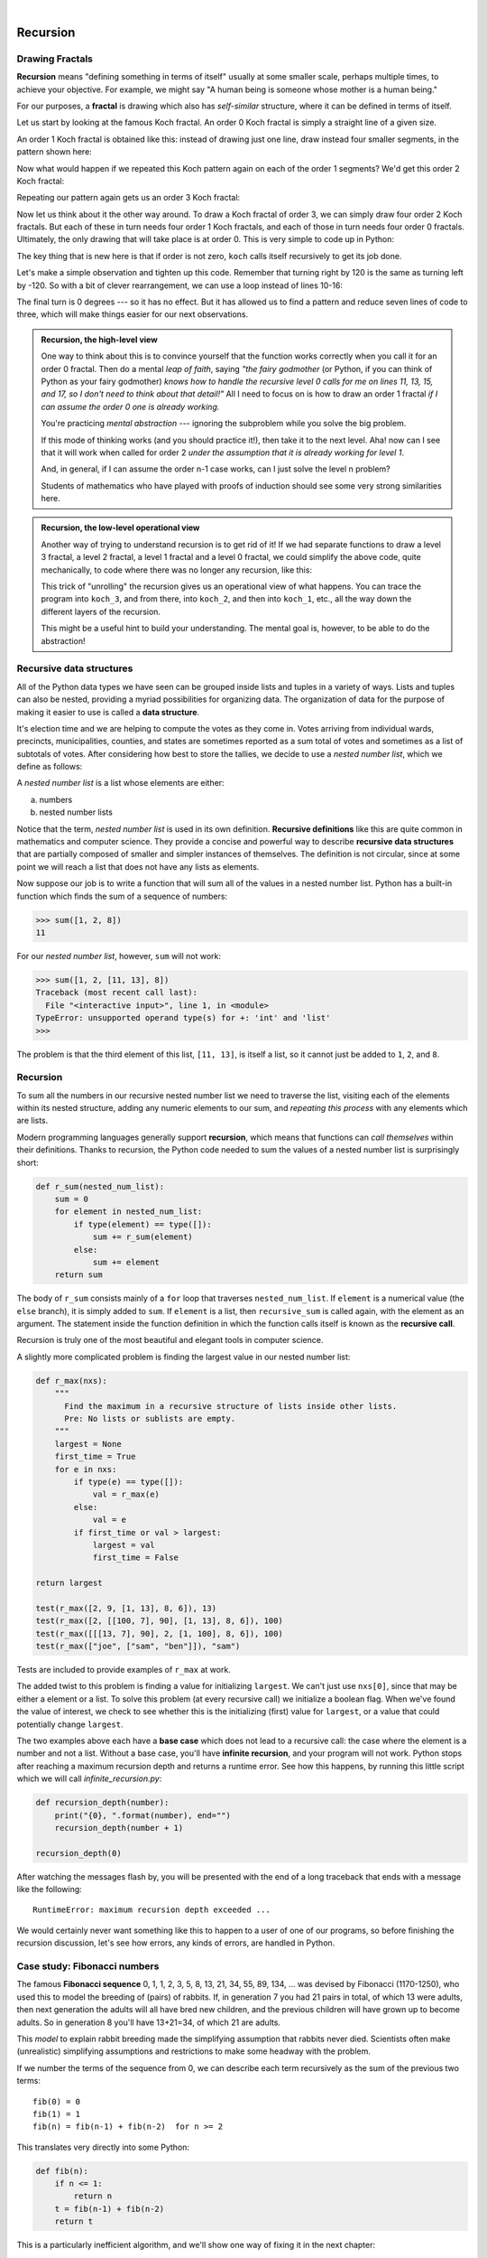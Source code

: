 ..  Copyright (C)  Peter Wentworth, Jeffrey Elkner, Allen B. Downey and Chris Meyers.
    Permission is granted to copy, distribute and/or modify this document
    under the terms of the GNU Free Documentation License, Version 1.3
    or any later version published by the Free Software Foundation;
    with Invariant Sections being Foreword, Preface, and Contributor List, no
    Front-Cover Texts, and no Back-Cover Texts.  A copy of the license is
    included in the section entitled "GNU Free Documentation License".
 
|      
    
Recursion
========= 

   
Drawing Fractals
----------------

**Recursion** means "defining something in terms of itself" usually at some 
smaller scale, perhaps multiple times, to achieve your objective.  
For example, we might say "A human being is someone whose mother is a human being."   

For our purposes, a **fractal** is drawing which also has *self-similar* structure,
where it can be defined in terms of itself.

Let us start by looking at the famous Koch fractal.  An order 0 Koch fractal is simply
a straight line of a given size.

.. image:: illustrations/koch_0.png

An order 1 Koch fractal is obtained like this: instead of drawing just one line,
draw instead four smaller segments, in the pattern shown here:

.. image:: illustrations/koch_1.png

Now what would happen if we repeated this Koch pattern again on each of the order 1 segments?  
We'd get this order 2 Koch fractal:

.. image:: illustrations/koch_2.png

Repeating our pattern again gets us an order 3 Koch fractal:

.. image:: illustrations/koch_3.png

Now let us think about it the other way around.  To draw a Koch fractal
of order 3, we can simply draw four order 2 Koch fractals.  But each of these
in turn needs four order 1 Koch fractals, and each of those in turn needs four
order 0 fractals.  Ultimately, the only drawing that will take place is 
at order 0. This is very simple to code up in Python:

.. sourcecode:: python
   :linenos: 
   
    def koch(t, order, size):
        """
           Make turtle t draw a Koch fractal of 'order' and 'size'.
           Leave the turtle facing the same direction.
        """

        if order == 0:                  # The base case is just a straight line
            t.forward(size)
        else:
            koch(t, order-1, size/3)   # go 1/3 of the way
            t.left(60)
            koch(t, order-1, size/3)
            t.right(120)
            koch(t, order-1, size/3)
            t.left(60)
            koch(t, order-1, size/3) 
            
The key thing that is new here is that if order is not zero,
``koch`` calls itself recursively to get its job done.

Let's make a simple observation and tighten up this code.  Remember that
turning right by 120 is the same as turning left by -120.  So with a 
bit of clever rearrangement, we can use a loop instead of lines 10-16:

.. sourcecode:: python
   :linenos:

    def koch(t, order, size):
        if order == 0:                  
            t.forward(size)
        else:
            for angle in [60, -120, 60, 0]:
               koch(t, order-1, size/3)   
               t.left(angle)
               
The final turn is 0 degrees --- so it has no effect.  But it has allowed us to
find a pattern and reduce seven lines of code to three, which will make  
things easier for our next observations.

.. admonition:: Recursion, the high-level view

    One way to think about this is to convince yourself that the function
    works correctly when you call it for an order 0 fractal.  Then do
    a mental *leap of faith*, saying *"the fairy godmother* (or Python, if
    you can think of Python as your fairy godmother) *knows how to 
    handle the recursive level 0 calls for me on lines 11, 13, 15, and 17, so
    I don't need to think about that detail!"*  All I need to focus on
    is how to draw an order 1 fractal *if I can assume the order 0 one is
    already working.*
    
    You're practicing *mental abstraction* --- ignoring the subproblem 
    while you solve the big problem.

    If this mode of thinking works (and you should practice it!), then take
    it to the next level.  Aha! now can I see that it will work when called
    for order 2 *under the assumption that it is already working for level 1*.  

    And, in general, if I can assume the order n-1 case works, can I just 
    solve the level n problem?

    Students of mathematics who have played with proofs of induction should
    see some very strong similarities here.  

.. admonition:: Recursion, the low-level operational view

    Another way of trying to understand recursion is to get rid of it! If we
    had separate functions to draw a level 3 fractal, a level 2 fractal, a level 1
    fractal and a level 0 fractal, we could simplify the above code, quite mechanically,
    to code where there was no longer any recursion, like this:
    
    .. sourcecode:: python
        :linenos:
        
        def koch_0(t, size):
            t.forward(size)

        def koch_1(t, size):
            for angle in [60, -120, 60, 0]:
               koch_0(t,  size/3)
               t.left(angle)

        def koch_2(t, size):
            for angle in [60, -120, 60, 0]:
               koch_1(t,  size/3)
               t.left(angle)

        def koch_3(t, size):
            for angle in [60, -120, 60, 0]:
               koch_2(t,  size/3)
               t.left(angle)
    
    This trick of "unrolling" the recursion gives us an operational view
    of what happens.  You can trace the program into ``koch_3``, and from
    there, into ``koch_2``, and then into ``koch_1``, etc., all the way down
    the different layers of the recursion.  
    
    This might be a useful hint to build your understanding.  The mental goal
    is, however, to be able to do the abstraction!

.. index::
    single: data structure
    single: data structure; recursive
    single: recursive definition
    single: definition; recursive
    single: recursive data structure
       
Recursive data structures
-------------------------

All of the Python data types we have seen can be grouped inside lists and
tuples in a variety of ways. Lists and tuples can also be nested, providing a
myriad possibilities for organizing data. The organization of data for the
purpose of making it easier to use is called a **data structure**.

It's election time and we are helping to compute the votes as they come in.
Votes arriving from individual wards, precincts, municipalities, counties, and
states are sometimes reported as a sum total of votes and sometimes as a list
of subtotals of votes. After considering how best to store the tallies, we
decide to use a *nested number list*, which we define as follows:

A *nested number list* is a list whose elements are either:

a. numbers
b. nested number lists

Notice that the term, *nested number list* is used in its own definition.
**Recursive definitions** like this are quite common in mathematics and
computer science. They provide a concise and powerful way to describe
**recursive data structures** that are partially composed of smaller and
simpler instances of themselves. The definition is not circular, since at some
point we will reach a list that does not have any lists as elements.

Now suppose our job is to write a function that will sum all of the values in a
nested number list. Python has a built-in function which finds the sum of a
sequence of numbers:

.. sourcecode:: python
    
    >>> sum([1, 2, 8])
    11

For our *nested number list*, however, ``sum`` will not work:

.. sourcecode:: python
    
    >>> sum([1, 2, [11, 13], 8])
    Traceback (most recent call last):
      File "<interactive input>", line 1, in <module>
    TypeError: unsupported operand type(s) for +: 'int' and 'list'
    >>> 

The problem is that the third element of this list, ``[11, 13]``, is itself a
list, so it cannot just be added to ``1``, ``2``, and ``8``.

.. index:: recursion, recursive call, base case, infinite recursion, recursion; infinite

Recursion
---------

To sum all the numbers in our recursive nested number list we need to traverse
the list, visiting each of the elements within its nested structure, adding any
numeric elements to our sum, and *repeating this process* with any elements
which are lists.

Modern programming languages generally support **recursion**, which means that
functions can *call themselves* within their definitions.  Thanks to recursion,
the Python code needed to sum the values of a nested number list is
surprisingly short:

.. sourcecode:: python
    
    def r_sum(nested_num_list):
        sum = 0
        for element in nested_num_list:
            if type(element) == type([]):
                sum += r_sum(element)
            else:
                sum += element
        return sum

The body of ``r_sum`` consists mainly of a ``for`` loop that traverses
``nested_num_list``. If ``element`` is a numerical value (the ``else`` branch),
it is simply added to ``sum``. If ``element`` is a list, then ``recursive_sum``
is called again, with the element as an argument.  The statement inside the
function definition in which the function calls itself is known as the
**recursive call**.

Recursion is truly one of the most beautiful and elegant tools in computer
science.

A slightly more complicated problem is finding the largest value in our nested
number list:

.. sourcecode:: python
    
    def r_max(nxs):
        """ 
          Find the maximum in a recursive structure of lists inside other lists.
          Pre: No lists or sublists are empty. 
        """
        largest = None 
        first_time = True
        for e in nxs:
            if type(e) == type([]):
                val = r_max(e)
            else:
                val = e
            if first_time or val > largest:
                largest = val
                first_time = False

    return largest
        
    test(r_max([2, 9, [1, 13], 8, 6]), 13)
    test(r_max([2, [[100, 7], 90], [1, 13], 8, 6]), 100)
    test(r_max([[[13, 7], 90], 2, [1, 100], 8, 6]), 100)
    test(r_max(["joe", ["sam", "ben"]]), "sam")

Tests are included to provide examples of ``r_max`` at work. 

The added twist to this problem is finding a value for initializing
``largest``. We can't just use ``nxs[0]``, since that may be either
a element or a list. To solve this problem (at every recursive call)
we initialize a boolean flag.  When we've found the value of interest,
we check to see whether this is the initializing (first) value for
``largest``, or a value that could potentially change ``largest``.

The two examples above each have a **base case** which does not lead to a
recursive call: the case where the element is a number and not a list. Without
a base case, you'll have **infinite recursion**, and your program will not work.
Python stops after reaching a maximum recursion depth and returns a runtime
error.   See how this happens, by running this little script which we will call `infinite_recursion.py`: 

.. sourcecode:: python
    
    def recursion_depth(number):
        print("{0}, ".format(number), end="")
        recursion_depth(number + 1)
    
    recursion_depth(0)

After watching the messages flash by, you will be presented with the end of a
long traceback that ends with a message like the following::

    RuntimeError: maximum recursion depth exceeded ...

We would certainly never want something like this to happen to a user of one of
our programs, so before finishing the recursion discussion, let's see how
errors, any kinds of errors, are handled in Python.

.. index:: fibonacci numbers

Case study: Fibonacci numbers  
----------------------------- 

The famous **Fibonacci sequence** 0, 1, 1, 2, 3, 5, 8, 13, 21, 34, 55, 89, 134, ... was devised by 
Fibonacci (1170-1250), who used this to model the breeding of (pairs) of rabbits.   
If, in generation 7 you had 21 pairs in total, of which 13 were adults, 
then next generation the adults will all have bred new children, 
and the previous children will have grown up to become adults.  
So in generation 8 you'll have 13+21=34, of which 21 are adults.

This *model* to explain rabbit breeding made the simplifying assumption that rabbits never died. 
Scientists often make (unrealistic) simplifying assumptions and restrictions 
to make some headway with the problem.

If we number the terms of the sequence from 0, we can describe each term recursively
as the sum of the previous two terms::
 
    fib(0) = 0
    fib(1) = 1
    fib(n) = fib(n-1) + fib(n-2)  for n >= 2

This translates very directly into some Python: 

.. sourcecode:: python

    def fib(n):
        if n <= 1:
            return n
        t = fib(n-1) + fib(n-2)
        return t

This is a particularly inefficient algorithm, and we'll show one way of fixing it in the next chapter::

    import time
    t0 = time.time()
    n = 35
    result = fib(n)
    t1 = time.time()
    
    print('fib({0}) = {1}, ({2:.2f} secs)'.format(n, result, t1-t0))
    
    
We get the correct result, but an exploding amount of work! ::

     fib(35) = 9227465, (10.54 secs)
    

Example with recursive directories and files
--------------------------------------------

The following program lists the contents of a directory and all its subdirectories.

.. sourcecode:: python
    
    import os

    def get_dirlist(path):
        """ 
          Return a sorted list of all entries in path.
          This returns just the names, not the full path to the names.
        """
        dirlist = os.listdir(path)
        dirlist.sort()
        return dirlist

    def print_files(path, prefix = ""):
        """ Print recursive listing of contents of path """
        if prefix == "":  # detect outermost call, print a heading
            print('Folder listing for', path)
            prefix = "| "

        dirlist = get_dirlist(path)
        for f in dirlist:
            print(prefix+f)                 # print the line 
            fullE = os.path.join(path, f)   # turn the name into a full path
            if os.path.isdir(fullE):        # if it is a directory, recurse. 
                print_files(fullE, prefix + "| ")

Calling the function ``print_files`` with some folder name will produce output similar to this::       
 
    Folder listing for c:\python31\Lib\site-packages\pygame\examples
    | __init__.py
    | aacircle.py
    | aliens.py
    | arraydemo.py
    | blend_fill.py
    | blit_blends.py
    | camera.py
    | chimp.py
    | cursors.py
    | data
    | | alien1.png
    | | alien2.png
    | | alien3.png
    ...    


Glossary
--------

.. glossary::

    base case
        A branch of the conditional statement in a recursive function that does
        not give rise to further recursive calls.

    infinite recursion
        A function that calls itself recursively without ever reaching any base
        case. Eventually, infinite recursion causes a runtime error.

    recursion
        The process of calling a function that is already executing.

    recursive call
        The statement that calls an already executing function.  Recursion can
        also be indirect --- function `f` can call `g` which calls `h`, 
        and `h` could make a call back to `f`.

    recursive definition
        A definition which defines something in terms of itself. To be useful
        it must include *base cases* which are not recursive. In this way it
        differs from a *circular definition*.  Recursive definitions often
        provide an elegant way to express complex data structures, like a directory
        that can contain other directories, or a menu that can contain other menus.

Exercises
---------
   
#. Modify the Koch fractal program so that it draws a Koch snowflake, like this:

   .. image:: illustrations/koch_snowflake.png
   
   
   .. index:: fractal; Cesaro torn square
   
#. Draw a Cesaro torn square fractal, of the order given by the user.  A torn square 
   consists of four torn lines.   We show four different squares of orders 0,1,2,3.     
   In this example, the angle of the tear is 10 degrees.   
   Varying the angle gives interesting effects --- experiment a bit, 
   or perhaps let the user input the angle of the tear. 

   .. image:: illustrations/cesaro_torn_square.png
   
   .. index:: fractal; Sierpinski triangle
   
#. A Sierpinski triangle of order 0 is an equilateral triangle.  
   An order 1 triangle can be drawn by drawing 3 smaller triangles 
   (shown slightly disconnected here, just to help our understanding).   
   Higher order 2 and 3 triangles are also shown.  
   Adapt the Koch snowflake program to draw Sierpinski triangles of any order 
   input by the user.   
   
   .. image:: illustrations/sierpinski.png
  
#. Adapt the above program to draw its three major sub-triangles in different colours, 
   as shown here in this order 4 case:

   .. image:: illustrations/sierpinski_colour.png
   
   
#. Add each of the following functions to a script called ``seqtools.py``:

   .. sourcecode:: python
    
        def make_empty(seq): pass  
        def insert_at_end(val, seq): pass
        def insert_in_front(val, seq): pass
        def index_of(val, seq, start=0): pass
        def remove_at(index, seq): pass            
        def remove_val(val, seq): pass
        def remove_all(val, seq): pass            
        def count(val, seq): pass     
        def reverse(seq): pass
        def sort_sequence(seq): pass
        
        def testsuite():
            test(make_empty([1, 2, 3, 4]), [])
            test(make_empty(('a', 'b', 'c')), ())
            test(make_empty("No, not me!"), '')
            
            test(insert_at_end(5, [1, 3, 4, 6]), [1, 3, 4, 6, 5])
            test(insert_at_end('x', 'abc'),  'abcx')
            test(insert_at_end(5, (1, 3, 4, 6)), (1, 3, 4, 6, 5))

            test(insert_in_front(5, [1, 3, 4, 6]),   [5, 1, 3, 4, 6])
            test(insert_in_front(5, (1, 3, 4, 6)),   (5, 1, 3, 4, 6))
            test(insert_in_front('x', 'abc'),        'xabc')

            test(index_of(9, [1, 7, 11, 9, 10]), 3)
            test(index_of(5, (1, 2, 4, 5, 6, 10, 5, 5)), 3)
            test(index_of(5, (1, 2, 4, 5, 6, 10, 5, 5), 4), 6)
            test(index_of('y', 'happy birthday'), 4)
            test(ndex_of('banana', ['apple', 'banana', 'cherry', 'date']), 1)
            test(index_of(5, [2, 3, 4]), -1)
            test(index_of('b', ['apple', 'banana', 'cherry', 'date']), -1)
     
            test(remove_at(3, [1, 7, 11, 9, 10]), [1, 7, 11, 10])
            test(remove_at(5, (1, 4, 6, 7, 0, 9, 3, 5)), (1, 4, 6, 7, 0, 3, 5))
            test(remove_at(2, "Yomrktown"), 'Yorktown')
          
            test(remove_val(11, [1, 7, 11, 9, 10]), [1, 7, 9, 10])
            test(remove_val(15, (1, 15, 11, 4, 9)), (1, 11, 4, 9))
            test(remove_val('what', ('who', 'what', 'when', 'where', 'why', 'how')),
                  ('who', 'when', 'where', 'why', 'how'))
             
            test(remove_all(11, [1, 7, 11, 9, 11, 10, 2, 11]),  [1, 7, 9, 10, 2])
            test(remove_all('i', 'Mississippi'), 'Msssspp')
             
            test(count(5, (1, 5, 3, 7, 5, 8, 5)), 3)
            test(count('s', 'Mississippi'), 4)
            test(count((1, 2), [1, 5, (1, 2), 7, (1, 2), 8, 5]), 2)
            
            test(reverse([1, 2, 3, 4, 5]), [5, 4, 3, 2, 1])
            test(reverse(('shoe', 'my', 'buckle', 2, 1)), (1, 2, 'buckle', 'my', 'shoe'))
            test(reverse('Python'), 'nohtyP')         
                
            test(sort_sequence([3, 4, 6, 7, 8, 2]),  [2, 3, 4, 6, 7, 8])
            test(sort_sequence((3, 4, 6, 7, 8, 2)),  (2, 3, 4, 6, 7, 8))
            test(sort_sequence("nothappy"), 'ahnoppty')

   As usual, add your test function and work on each of these one at a time until they pass all the tests.
   
   .. admonition::  But do you really want to do this? 
   
       Disclaimer.  These exercises illustrate nicely that the sequence abstraction is
       general, (because slicing, indexing, and concatenation is so general), so it is possible to 
       write general functions that work over all sequence types.  A nice lesson about generalization!
       
       Another view is that tuples are different from lists and strings precisely 
       because you want to think about them very differently. 
       It usually doesn't make sense to sort the fields of the `julia`
       tuple we saw earlier, or to cut bits out or insert bits into the middle, 
       *even if Python lets you do so!*  
       Tuple fields get their meaning from their position in the tuple.  
       Don't mess with that.
       
       Use lists for "many things of the same type", like an 
       enrollment of many students for a course.
       
       Use tuples for "fields of different types that make up a compound record". 
  
   
#. Write a function, ``recursive_min``, that returns the smallest value in a
   nested number list.  Assume there are no empty lists or sublists:

   .. sourcecode:: python
    
        test(recursive_min([2, 9, [1, 13], 8, 6]), 1)
        test(recursive_min([2, [[100, 1], 90], [10, 13], 8, 6]), 1)
        test(recursive_min([2, [[13, -7], 90], [1, 100], 8, 6]), -7)
        test(recursive_min([[[-13, 7], 90], 2, [1, 100], 8, 6]), -13)
 
#. Write a function ``count`` that returns the number of occurences
   of ``target`` in  a nested list:

   .. sourcecode:: python
    
        test(count(2, []), 0)
        test(count(2, [2, 9, [2, 1, 13, 2], 8, [2, 6]]), 4)
        test(count(7, [[9, [7, 1, 13, 2], 8], [7, 6]]), 2)
        test(count(15, [[9, [7, 1, 13, 2], 8], [2, 6]]), 0)
        test(count(5, [[5, [5, [1, 5], 5], 5], [5, 6]]), 6)
        test(count('a', [['this', ['a', ['thing', 'a'], 'a'], 'is'], ['a', 'easy']]), 5)
 
#. Write a function ``flatten`` that returns a simple list  
   containing all the values in a nested list:

   .. sourcecode:: python
    
       test(flatten([2, 9, [2, 1, 13, 2], 8, [2, 6]]), [2, 9, 2, 1, 13, 2, 8, 2, 6])
       test(flatten([[9, [7, 1, 13, 2], 8], [7, 6]]), [9, 7, 1, 13, 2, 8, 7, 6])
       test(flatten([[9, [7, 1, 13, 2], 8], [2, 6]]), [9, 7, 1, 13, 2, 8, 2, 6])
       test(flatten([['this', ['a', ['thing'], 'a'], 'is'], ['a', 'easy']]), 
                     ['this', 'a', 'thing', 'a', 'is', 'a', 'easy'])
       test(flatten([]), [])
       
#. Rewrite the fibonacci algorithm without using recursion. Can you find bigger
   terms of the sequence?  Can you find ``fib(200)``?
   
#. Use help to find out what ``sys.getrecursionlimit()`` and
   ``sys.setrecursionlimit(n)`` do. Create several experiments similar to what
   was done in `infinite_recursion.py`
   to test your understanding of how these module functions work.
 
#. Suppose you want to swap around the values in two variables.  You decide
   to factor this out into a reusable function, and write this code:

    .. sourcecode:: python
    
        def swap(x, y):      # incorrect version
             print("before swap statement: x:", x, "y:", y)
             (x, y) = (y, x)
             print("after swap statement: x:", x, "y:", y)
    
        a = ["This", "is", "fun"]
        b = [2,3,4] 
        print("before swap function call: a:", a, "b:", b)
        swap(a, b)
        print("after swap function call: a:", a, "b:", b)

   Run this program and describe the results.  Oops!  So it didn't do what you intended!   
   Explain why this version of ``swap`` does not work as intended. 
   Using a Python visualizer like the one at http://netserv.ict.ru.ac.za/python3_viz 
   may help you build a good conceptual model of what is going on.  
   What will be the values of ``a`` and ``b`` after the call to ``swap``?  
   
#. Write a program that walks a directory structure (as in the last section of
   this chapter), but instead of printing filenames, it returns a list of all
   the full paths of files in the directory or the subdirectories.  (Don't include
   directories in this list --- just files.)  For example, the output list might
   have elements like this::
   
      ['C:\Python31\Lib\site-packages\pygame\docs\ref\mask.html',
       'C:\Python31\Lib\site-packages\pygame\docs\ref\midi.html',
       ...
       'C:\Python31\Lib\site-packages\pygame\examples\aliens.py',
       ...
       'C:\Python31\Lib\site-packages\pygame\examples\data\boom.wav', 
       ... ]   

#. Write a program named ``litter.py`` that creates an empty file named
   ``trash.txt`` in each subdirectory of a directory tree given the root of the 
   tree as an argument (or the current directory as a default). Now write a
   program named ``cleanup.py`` that removes all these files.  *Hint:* Use the
   program from the example in the last section of this chapter as a basis for 
   these two recursive programs.  Because you're going to destroy files on your disks, you better
   get this right, or you risk losing files you care about.  So excellent
   advice is that initially you should fake the deletion of the files --- just print
   the full path names of each file that you intend to delete.  Once you're happy
   that your logic is correct, and you can see that you're not deleting the wrong
   things, you can replace the print statement with the real thing.
   
